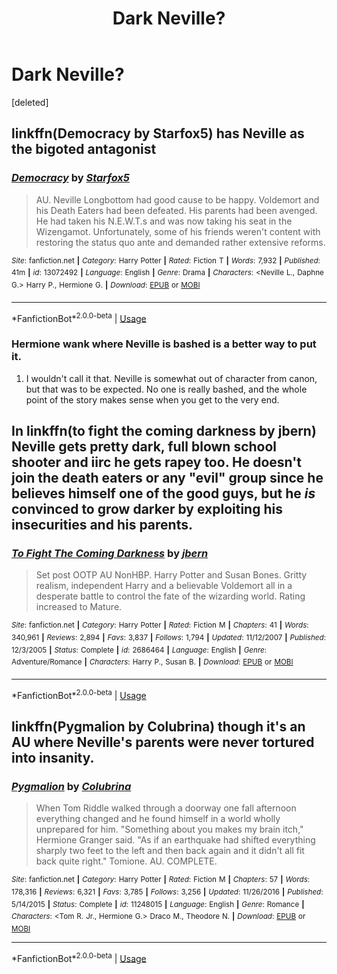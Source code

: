 #+TITLE: Dark Neville?

* Dark Neville?
:PROPERTIES:
:Score: 5
:DateUnix: 1538588329.0
:DateShort: 2018-Oct-03
:FlairText: Request
:END:
[deleted]


** linkffn(Democracy by Starfox5) has Neville as the bigoted antagonist
:PROPERTIES:
:Author: _awesaum_
:Score: 3
:DateUnix: 1538607767.0
:DateShort: 2018-Oct-04
:END:

*** [[https://www.fanfiction.net/s/13072492/1/][*/Democracy/*]] by [[https://www.fanfiction.net/u/2548648/Starfox5][/Starfox5/]]

#+begin_quote
  AU. Neville Longbottom had good cause to be happy. Voldemort and his Death Eaters had been defeated. His parents had been avenged. He had taken his N.E.W.T.s and was now taking his seat in the Wizengamot. Unfortunately, some of his friends weren't content with restoring the status quo ante and demanded rather extensive reforms.
#+end_quote

^{/Site/:} ^{fanfiction.net} ^{*|*} ^{/Category/:} ^{Harry} ^{Potter} ^{*|*} ^{/Rated/:} ^{Fiction} ^{T} ^{*|*} ^{/Words/:} ^{7,932} ^{*|*} ^{/Published/:} ^{41m} ^{*|*} ^{/id/:} ^{13072492} ^{*|*} ^{/Language/:} ^{English} ^{*|*} ^{/Genre/:} ^{Drama} ^{*|*} ^{/Characters/:} ^{<Neville} ^{L.,} ^{Daphne} ^{G.>} ^{Harry} ^{P.,} ^{Hermione} ^{G.} ^{*|*} ^{/Download/:} ^{[[http://www.ff2ebook.com/old/ffn-bot/index.php?id=13072492&source=ff&filetype=epub][EPUB]]} ^{or} ^{[[http://www.ff2ebook.com/old/ffn-bot/index.php?id=13072492&source=ff&filetype=mobi][MOBI]]}

--------------

*FanfictionBot*^{2.0.0-beta} | [[https://github.com/tusing/reddit-ffn-bot/wiki/Usage][Usage]]
:PROPERTIES:
:Author: FanfictionBot
:Score: 1
:DateUnix: 1538607780.0
:DateShort: 2018-Oct-04
:END:


*** Hermione wank where Neville is bashed is a better way to put it.
:PROPERTIES:
:Author: moomoogoat
:Score: 0
:DateUnix: 1538615012.0
:DateShort: 2018-Oct-04
:END:

**** I wouldn't call it that. Neville is somewhat out of character from canon, but that was to be expected. No one is really bashed, and the whole point of the story makes sense when you get to the very end.
:PROPERTIES:
:Author: _awesaum_
:Score: 2
:DateUnix: 1538616394.0
:DateShort: 2018-Oct-04
:END:


** In linkffn(to fight the coming darkness by jbern) Neville gets pretty dark, full blown school shooter and iirc he gets rapey too. He doesn't join the death eaters or any "evil" group since he believes himself one of the good guys, but he /is/ convinced to grow darker by exploiting his insecurities and his parents.
:PROPERTIES:
:Author: Aet2991
:Score: 1
:DateUnix: 1538593363.0
:DateShort: 2018-Oct-03
:END:

*** [[https://www.fanfiction.net/s/2686464/1/][*/To Fight The Coming Darkness/*]] by [[https://www.fanfiction.net/u/940359/jbern][/jbern/]]

#+begin_quote
  Set post OOTP AU NonHBP. Harry Potter and Susan Bones. Gritty realism, independent Harry and a believable Voldemort all in a desperate battle to control the fate of the wizarding world. Rating increased to Mature.
#+end_quote

^{/Site/:} ^{fanfiction.net} ^{*|*} ^{/Category/:} ^{Harry} ^{Potter} ^{*|*} ^{/Rated/:} ^{Fiction} ^{M} ^{*|*} ^{/Chapters/:} ^{41} ^{*|*} ^{/Words/:} ^{340,961} ^{*|*} ^{/Reviews/:} ^{2,894} ^{*|*} ^{/Favs/:} ^{3,837} ^{*|*} ^{/Follows/:} ^{1,794} ^{*|*} ^{/Updated/:} ^{11/12/2007} ^{*|*} ^{/Published/:} ^{12/3/2005} ^{*|*} ^{/Status/:} ^{Complete} ^{*|*} ^{/id/:} ^{2686464} ^{*|*} ^{/Language/:} ^{English} ^{*|*} ^{/Genre/:} ^{Adventure/Romance} ^{*|*} ^{/Characters/:} ^{Harry} ^{P.,} ^{Susan} ^{B.} ^{*|*} ^{/Download/:} ^{[[http://www.ff2ebook.com/old/ffn-bot/index.php?id=2686464&source=ff&filetype=epub][EPUB]]} ^{or} ^{[[http://www.ff2ebook.com/old/ffn-bot/index.php?id=2686464&source=ff&filetype=mobi][MOBI]]}

--------------

*FanfictionBot*^{2.0.0-beta} | [[https://github.com/tusing/reddit-ffn-bot/wiki/Usage][Usage]]
:PROPERTIES:
:Author: FanfictionBot
:Score: 1
:DateUnix: 1538593386.0
:DateShort: 2018-Oct-03
:END:


** linkffn(Pygmalion by Colubrina) though it's an AU where Neville's parents were never tortured into insanity.
:PROPERTIES:
:Author: kyella14
:Score: 1
:DateUnix: 1538618779.0
:DateShort: 2018-Oct-04
:END:

*** [[https://www.fanfiction.net/s/11248015/1/][*/Pygmalion/*]] by [[https://www.fanfiction.net/u/4314892/Colubrina][/Colubrina/]]

#+begin_quote
  When Tom Riddle walked through a doorway one fall afternoon everything changed and he found himself in a world wholly unprepared for him. "Something about you makes my brain itch," Hermione Granger said. "As if an earthquake had shifted everything sharply two feet to the left and then back again and it didn't all fit back quite right." Tomione. AU. COMPLETE.
#+end_quote

^{/Site/:} ^{fanfiction.net} ^{*|*} ^{/Category/:} ^{Harry} ^{Potter} ^{*|*} ^{/Rated/:} ^{Fiction} ^{M} ^{*|*} ^{/Chapters/:} ^{57} ^{*|*} ^{/Words/:} ^{178,316} ^{*|*} ^{/Reviews/:} ^{6,321} ^{*|*} ^{/Favs/:} ^{3,785} ^{*|*} ^{/Follows/:} ^{3,256} ^{*|*} ^{/Updated/:} ^{11/26/2016} ^{*|*} ^{/Published/:} ^{5/14/2015} ^{*|*} ^{/Status/:} ^{Complete} ^{*|*} ^{/id/:} ^{11248015} ^{*|*} ^{/Language/:} ^{English} ^{*|*} ^{/Genre/:} ^{Romance} ^{*|*} ^{/Characters/:} ^{<Tom} ^{R.} ^{Jr.,} ^{Hermione} ^{G.>} ^{Draco} ^{M.,} ^{Theodore} ^{N.} ^{*|*} ^{/Download/:} ^{[[http://www.ff2ebook.com/old/ffn-bot/index.php?id=11248015&source=ff&filetype=epub][EPUB]]} ^{or} ^{[[http://www.ff2ebook.com/old/ffn-bot/index.php?id=11248015&source=ff&filetype=mobi][MOBI]]}

--------------

*FanfictionBot*^{2.0.0-beta} | [[https://github.com/tusing/reddit-ffn-bot/wiki/Usage][Usage]]
:PROPERTIES:
:Author: FanfictionBot
:Score: 1
:DateUnix: 1538618788.0
:DateShort: 2018-Oct-04
:END:
